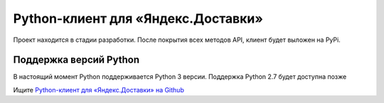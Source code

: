 Python-клиент для «Яндекс.Доставки»
===================================
Проект находится в стадии разработки. После покрытия всех методов API, клиент будет выложен на PyPi.

Поддержка версий Python
-----------------------
В настоящий момент Python поддерживается Python 3 версии. Поддержка Python 2.7 будет доступна позже

Ищите `Python-клиент для «Яндекс.Доставки» на Github
<https://github.com/daniilr/python-lj/>`_